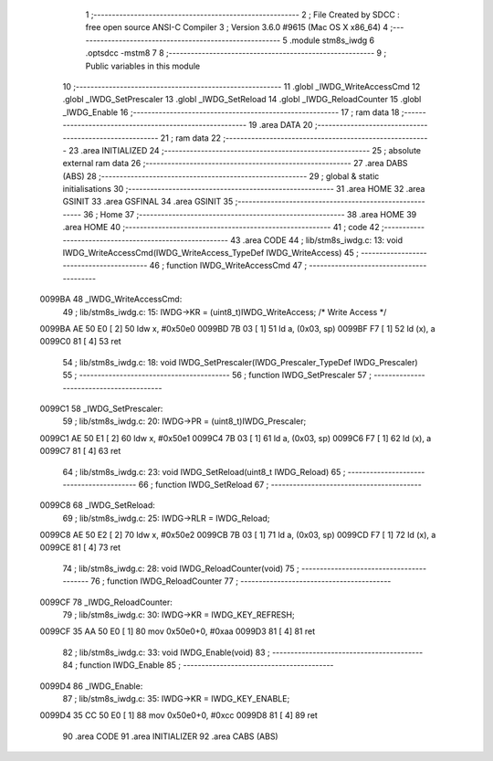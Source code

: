                                       1 ;--------------------------------------------------------
                                      2 ; File Created by SDCC : free open source ANSI-C Compiler
                                      3 ; Version 3.6.0 #9615 (Mac OS X x86_64)
                                      4 ;--------------------------------------------------------
                                      5 	.module stm8s_iwdg
                                      6 	.optsdcc -mstm8
                                      7 	
                                      8 ;--------------------------------------------------------
                                      9 ; Public variables in this module
                                     10 ;--------------------------------------------------------
                                     11 	.globl _IWDG_WriteAccessCmd
                                     12 	.globl _IWDG_SetPrescaler
                                     13 	.globl _IWDG_SetReload
                                     14 	.globl _IWDG_ReloadCounter
                                     15 	.globl _IWDG_Enable
                                     16 ;--------------------------------------------------------
                                     17 ; ram data
                                     18 ;--------------------------------------------------------
                                     19 	.area DATA
                                     20 ;--------------------------------------------------------
                                     21 ; ram data
                                     22 ;--------------------------------------------------------
                                     23 	.area INITIALIZED
                                     24 ;--------------------------------------------------------
                                     25 ; absolute external ram data
                                     26 ;--------------------------------------------------------
                                     27 	.area DABS (ABS)
                                     28 ;--------------------------------------------------------
                                     29 ; global & static initialisations
                                     30 ;--------------------------------------------------------
                                     31 	.area HOME
                                     32 	.area GSINIT
                                     33 	.area GSFINAL
                                     34 	.area GSINIT
                                     35 ;--------------------------------------------------------
                                     36 ; Home
                                     37 ;--------------------------------------------------------
                                     38 	.area HOME
                                     39 	.area HOME
                                     40 ;--------------------------------------------------------
                                     41 ; code
                                     42 ;--------------------------------------------------------
                                     43 	.area CODE
                                     44 ;	lib/stm8s_iwdg.c: 13: void IWDG_WriteAccessCmd(IWDG_WriteAccess_TypeDef IWDG_WriteAccess)
                                     45 ;	-----------------------------------------
                                     46 ;	 function IWDG_WriteAccessCmd
                                     47 ;	-----------------------------------------
      0099BA                         48 _IWDG_WriteAccessCmd:
                                     49 ;	lib/stm8s_iwdg.c: 15: IWDG->KR = (uint8_t)IWDG_WriteAccess; /* Write Access */
      0099BA AE 50 E0         [ 2]   50 	ldw	x, #0x50e0
      0099BD 7B 03            [ 1]   51 	ld	a, (0x03, sp)
      0099BF F7               [ 1]   52 	ld	(x), a
      0099C0 81               [ 4]   53 	ret
                                     54 ;	lib/stm8s_iwdg.c: 18: void IWDG_SetPrescaler(IWDG_Prescaler_TypeDef IWDG_Prescaler)
                                     55 ;	-----------------------------------------
                                     56 ;	 function IWDG_SetPrescaler
                                     57 ;	-----------------------------------------
      0099C1                         58 _IWDG_SetPrescaler:
                                     59 ;	lib/stm8s_iwdg.c: 20: IWDG->PR = (uint8_t)IWDG_Prescaler;
      0099C1 AE 50 E1         [ 2]   60 	ldw	x, #0x50e1
      0099C4 7B 03            [ 1]   61 	ld	a, (0x03, sp)
      0099C6 F7               [ 1]   62 	ld	(x), a
      0099C7 81               [ 4]   63 	ret
                                     64 ;	lib/stm8s_iwdg.c: 23: void IWDG_SetReload(uint8_t IWDG_Reload)
                                     65 ;	-----------------------------------------
                                     66 ;	 function IWDG_SetReload
                                     67 ;	-----------------------------------------
      0099C8                         68 _IWDG_SetReload:
                                     69 ;	lib/stm8s_iwdg.c: 25: IWDG->RLR = IWDG_Reload;
      0099C8 AE 50 E2         [ 2]   70 	ldw	x, #0x50e2
      0099CB 7B 03            [ 1]   71 	ld	a, (0x03, sp)
      0099CD F7               [ 1]   72 	ld	(x), a
      0099CE 81               [ 4]   73 	ret
                                     74 ;	lib/stm8s_iwdg.c: 28: void IWDG_ReloadCounter(void)
                                     75 ;	-----------------------------------------
                                     76 ;	 function IWDG_ReloadCounter
                                     77 ;	-----------------------------------------
      0099CF                         78 _IWDG_ReloadCounter:
                                     79 ;	lib/stm8s_iwdg.c: 30: IWDG->KR = IWDG_KEY_REFRESH;
      0099CF 35 AA 50 E0      [ 1]   80 	mov	0x50e0+0, #0xaa
      0099D3 81               [ 4]   81 	ret
                                     82 ;	lib/stm8s_iwdg.c: 33: void IWDG_Enable(void)
                                     83 ;	-----------------------------------------
                                     84 ;	 function IWDG_Enable
                                     85 ;	-----------------------------------------
      0099D4                         86 _IWDG_Enable:
                                     87 ;	lib/stm8s_iwdg.c: 35: IWDG->KR = IWDG_KEY_ENABLE;
      0099D4 35 CC 50 E0      [ 1]   88 	mov	0x50e0+0, #0xcc
      0099D8 81               [ 4]   89 	ret
                                     90 	.area CODE
                                     91 	.area INITIALIZER
                                     92 	.area CABS (ABS)
